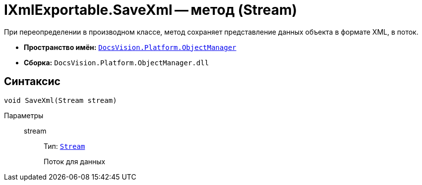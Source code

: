 = IXmlExportable.SaveXml -- метод (Stream)

При переопределении в производном классе, метод сохраняет представление данных объекта в формате XML, в поток.

* *Пространство имён:* `xref:Platform-ObjectManager-Metadata:ObjectManager_NS.adoc[DocsVision.Platform.ObjectManager]`
* *Сборка:* `DocsVision.Platform.ObjectManager.dll`

== Синтаксис

[source,csharp]
----
void SaveXml(Stream stream)
----

Параметры::
stream:::
Тип: `http://msdn.microsoft.com/ru-ru/library/system.io.stream.aspx[Stream]`
+
Поток для данных
